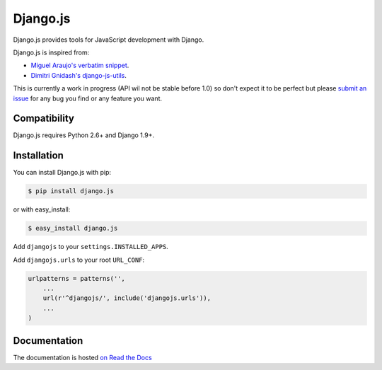 =========
Django.js
=========

.. image:: https://secure.travis-ci.org/noirbizarre/django.js.png
    :target: http://travis-ci.org/noirbizarre/django.js
.. image:: https://coveralls.io/repos/noirbizarre/django.js/badge.png?branch=master
    :target: https://coveralls.io/r/noirbizarre/django.js
.. image:: https://pypip.in/v/django.js/badge.png
    :target: https://crate.io/packages/django.js
.. image:: https://pypip.in/d/django.js/badge.png
    :target: https://crate.io/packages/django.js

Django.js provides tools for JavaScript development with Django.

Django.js is inspired from:

- `Miguel Araujo's verbatim snippet <https://gist.github.com/893408>`_.
- `Dimitri Gnidash's django-js-utils <https://github.com/Dimitri-Gnidash/django-js-utils>`_.

This is currently a work in progress (API wil not be stable before 1.0) so don't expect it to be perfect but please `submit an issue <https://github.com/noirbizarre/django.js/issues>`_ for any bug you find or any feature you want.

Compatibility
=============

Django.js requires Python 2.6+ and Django 1.9+.


Installation
============

You can install Django.js with pip:

.. code-block:: console

    $ pip install django.js

or with easy_install:

.. code-block:: console

    $ easy_install django.js


Add ``djangojs`` to your ``settings.INSTALLED_APPS``.

Add ``djangojs.urls`` to your root ``URL_CONF``:

.. code-block:: python

    urlpatterns = patterns('',
        ...
        url(r'^djangojs/', include('djangojs.urls')),
        ...
    )


Documentation
=============

The documentation is hosted `on Read the Docs <http://djangojs.readthedocs.org/en/latest/>`_
